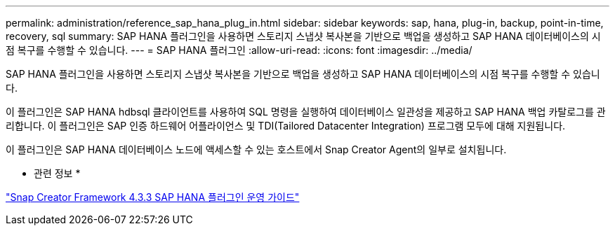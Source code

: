 ---
permalink: administration/reference_sap_hana_plug_in.html 
sidebar: sidebar 
keywords: sap, hana, plug-in, backup, point-in-time, recovery, sql 
summary: SAP HANA 플러그인을 사용하면 스토리지 스냅샷 복사본을 기반으로 백업을 생성하고 SAP HANA 데이터베이스의 시점 복구를 수행할 수 있습니다. 
---
= SAP HANA 플러그인
:allow-uri-read: 
:icons: font
:imagesdir: ../media/


[role="lead"]
SAP HANA 플러그인을 사용하면 스토리지 스냅샷 복사본을 기반으로 백업을 생성하고 SAP HANA 데이터베이스의 시점 복구를 수행할 수 있습니다.

이 플러그인은 SAP HANA hdbsql 클라이언트를 사용하여 SQL 명령을 실행하여 데이터베이스 일관성을 제공하고 SAP HANA 백업 카탈로그를 관리합니다. 이 플러그인은 SAP 인증 하드웨어 어플라이언스 및 TDI(Tailored Datacenter Integration) 프로그램 모두에 대해 지원됩니다.

이 플러그인은 SAP HANA 데이터베이스 노드에 액세스할 수 있는 호스트에서 Snap Creator Agent의 일부로 설치됩니다.

* 관련 정보 *

https://library.netapp.com/ecm/ecm_download_file/ECMLP2854420["Snap Creator Framework 4.3.3 SAP HANA 플러그인 운영 가이드"]
